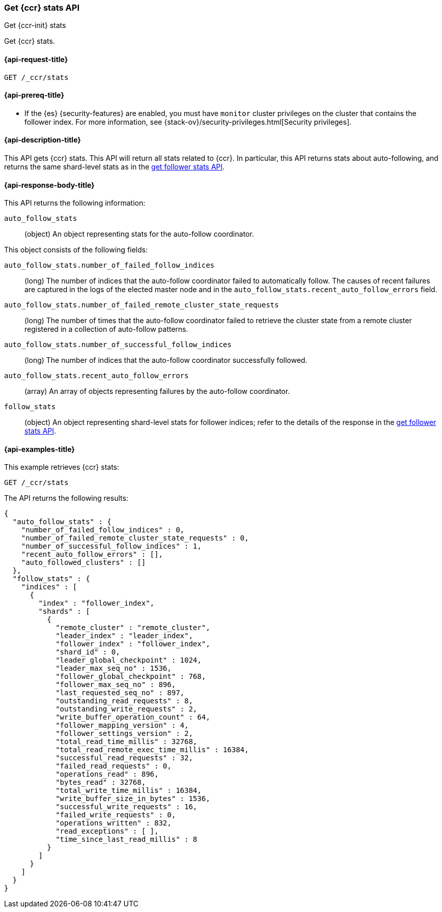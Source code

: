 [role="xpack"]
[testenv="platinum"]
[[ccr-get-stats]]
=== Get {ccr} stats API
[subs="attributes"]
++++
<titleabbrev>Get {ccr-init} stats</titleabbrev>
++++

Get {ccr} stats.

[[ccr-get-stats-request]]
==== {api-request-title}

//////////////////////////

[source,js]
--------------------------------------------------
PUT /follower_index/_ccr/follow?wait_for_active_shards=1
{
  "remote_cluster" : "remote_cluster",
  "leader_index" : "leader_index"
}
--------------------------------------------------
// CONSOLE
// TESTSETUP
// TEST[setup:remote_cluster_and_leader_index]

[source,js]
--------------------------------------------------
POST /follower_index/_ccr/pause_follow
--------------------------------------------------
// CONSOLE
// TEARDOWN

//////////////////////////

[source,js]
--------------------------------------------------
GET /_ccr/stats
--------------------------------------------------
// CONSOLE

==== {api-prereq-title}

* If the {es} {security-features} are enabled, you must have `monitor` cluster
privileges on the cluster that contains the follower index. For more information,
see {stack-ov}/security-privileges.html[Security privileges].

[[ccr-get-stats-desc]]
==== {api-description-title}

This API gets {ccr} stats. This API will return all stats related to {ccr}. In
particular, this API returns stats about auto-following, and returns the same
shard-level stats as in the <<ccr-get-follow-stats,get follower stats API>>.

[[ccr-get-stats-response-body]]
==== {api-response-body-title}

This API returns the following information:

`auto_follow_stats`::
  (object) An object representing stats for the auto-follow coordinator.

This object consists of the following fields:

`auto_follow_stats.number_of_failed_follow_indices`::
  (long) The number of indices that the auto-follow coordinator failed to
  automatically follow. The causes of recent failures are captured in the logs
  of the elected master node and in the
  `auto_follow_stats.recent_auto_follow_errors` field.

`auto_follow_stats.number_of_failed_remote_cluster_state_requests`::
  (long) The number of times that the auto-follow coordinator failed to retrieve
  the cluster state from a remote cluster registered in a collection of
  auto-follow patterns.

`auto_follow_stats.number_of_successful_follow_indices`::
  (long) The number of indices that the auto-follow coordinator successfully
  followed.

`auto_follow_stats.recent_auto_follow_errors`::
  (array) An array of objects representing failures by the auto-follow
  coordinator.

`follow_stats`::
  (object) An object representing shard-level stats for follower indices; refer
  to the details of the response in the
  <<ccr-get-follow-stats,get follower stats API>>.

[[ccr-get-stats-examples]]
==== {api-examples-title}

This example retrieves {ccr} stats:

[source,js]
--------------------------------------------------
GET /_ccr/stats
--------------------------------------------------
// CONSOLE

The API returns the following results:

[source,js]
--------------------------------------------------
{
  "auto_follow_stats" : {
    "number_of_failed_follow_indices" : 0,
    "number_of_failed_remote_cluster_state_requests" : 0,
    "number_of_successful_follow_indices" : 1,
    "recent_auto_follow_errors" : [],
    "auto_followed_clusters" : []
  },
  "follow_stats" : {
    "indices" : [
      {
        "index" : "follower_index",
        "shards" : [
          {
            "remote_cluster" : "remote_cluster",
            "leader_index" : "leader_index",
            "follower_index" : "follower_index",
            "shard_id" : 0,
            "leader_global_checkpoint" : 1024,
            "leader_max_seq_no" : 1536,
            "follower_global_checkpoint" : 768,
            "follower_max_seq_no" : 896,
            "last_requested_seq_no" : 897,
            "outstanding_read_requests" : 8,
            "outstanding_write_requests" : 2,
            "write_buffer_operation_count" : 64,
            "follower_mapping_version" : 4,
            "follower_settings_version" : 2,
            "total_read_time_millis" : 32768,
            "total_read_remote_exec_time_millis" : 16384,
            "successful_read_requests" : 32,
            "failed_read_requests" : 0,
            "operations_read" : 896,
            "bytes_read" : 32768,
            "total_write_time_millis" : 16384,
            "write_buffer_size_in_bytes" : 1536,
            "successful_write_requests" : 16,
            "failed_write_requests" : 0,
            "operations_written" : 832,
            "read_exceptions" : [ ],
            "time_since_last_read_millis" : 8
          }
        ]
      }
    ]
  }
}
--------------------------------------------------
// TESTRESPONSE[s/"number_of_failed_follow_indices" : 0/"number_of_failed_follow_indices" : $body.auto_follow_stats.number_of_failed_follow_indices/]
// TESTRESPONSE[s/"number_of_failed_remote_cluster_state_requests" : 0/"number_of_failed_remote_cluster_state_requests" : $body.auto_follow_stats.number_of_failed_remote_cluster_state_requests/]
// TESTRESPONSE[s/"number_of_successful_follow_indices" : 1/"number_of_successful_follow_indices" : $body.auto_follow_stats.number_of_successful_follow_indices/]
// TESTRESPONSE[s/"recent_auto_follow_errors" : \[\]/"recent_auto_follow_errors" : $body.auto_follow_stats.recent_auto_follow_errors/]
// TESTRESPONSE[s/"auto_followed_clusters" : \[\]/"auto_followed_clusters" : $body.auto_follow_stats.auto_followed_clusters/]
// TESTRESPONSE[s/"leader_global_checkpoint" : 1024/"leader_global_checkpoint" : $body.follow_stats.indices.0.shards.0.leader_global_checkpoint/]
// TESTRESPONSE[s/"leader_max_seq_no" : 1536/"leader_max_seq_no" : $body.follow_stats.indices.0.shards.0.leader_max_seq_no/]
// TESTRESPONSE[s/"follower_global_checkpoint" : 768/"follower_global_checkpoint" : $body.follow_stats.indices.0.shards.0.follower_global_checkpoint/]
// TESTRESPONSE[s/"follower_max_seq_no" : 896/"follower_max_seq_no" : $body.follow_stats.indices.0.shards.0.follower_max_seq_no/]
// TESTRESPONSE[s/"last_requested_seq_no" : 897/"last_requested_seq_no" : $body.follow_stats.indices.0.shards.0.last_requested_seq_no/]
// TESTRESPONSE[s/"outstanding_read_requests" : 8/"outstanding_read_requests" : $body.follow_stats.indices.0.shards.0.outstanding_read_requests/]
// TESTRESPONSE[s/"outstanding_write_requests" : 2/"outstanding_write_requests" : $body.follow_stats.indices.0.shards.0.outstanding_write_requests/]
// TESTRESPONSE[s/"write_buffer_operation_count" : 64/"write_buffer_operation_count" : $body.follow_stats.indices.0.shards.0.write_buffer_operation_count/]
// TESTRESPONSE[s/"follower_mapping_version" : 4/"follower_mapping_version" : $body.follow_stats.indices.0.shards.0.follower_mapping_version/]
// TESTRESPONSE[s/"follower_settings_version" : 2/"follower_settings_version" : $body.follow_stats.indices.0.shards.0.follower_settings_version/]
// TESTRESPONSE[s/"total_read_time_millis" : 32768/"total_read_time_millis" : $body.follow_stats.indices.0.shards.0.total_read_time_millis/]
// TESTRESPONSE[s/"total_read_remote_exec_time_millis" : 16384/"total_read_remote_exec_time_millis" : $body.follow_stats.indices.0.shards.0.total_read_remote_exec_time_millis/]
// TESTRESPONSE[s/"successful_read_requests" : 32/"successful_read_requests" : $body.follow_stats.indices.0.shards.0.successful_read_requests/]
// TESTRESPONSE[s/"failed_read_requests" : 0/"failed_read_requests" : $body.follow_stats.indices.0.shards.0.failed_read_requests/]
// TESTRESPONSE[s/"operations_read" : 896/"operations_read" : $body.follow_stats.indices.0.shards.0.operations_read/]
// TESTRESPONSE[s/"bytes_read" : 32768/"bytes_read" : $body.follow_stats.indices.0.shards.0.bytes_read/]
// TESTRESPONSE[s/"total_write_time_millis" : 16384/"total_write_time_millis" : $body.follow_stats.indices.0.shards.0.total_write_time_millis/]
// TESTRESPONSE[s/"write_buffer_size_in_bytes" : 1536/"write_buffer_size_in_bytes" : $body.follow_stats.indices.0.shards.0.write_buffer_size_in_bytes/]
// TESTRESPONSE[s/"successful_write_requests" : 16/"successful_write_requests" : $body.follow_stats.indices.0.shards.0.successful_write_requests/]
// TESTRESPONSE[s/"failed_write_requests" : 0/"failed_write_requests" : $body.follow_stats.indices.0.shards.0.failed_write_requests/]
// TESTRESPONSE[s/"operations_written" : 832/"operations_written" : $body.follow_stats.indices.0.shards.0.operations_written/]
// TESTRESPONSE[s/"time_since_last_read_millis" : 8/"time_since_last_read_millis" : $body.follow_stats.indices.0.shards.0.time_since_last_read_millis/]
